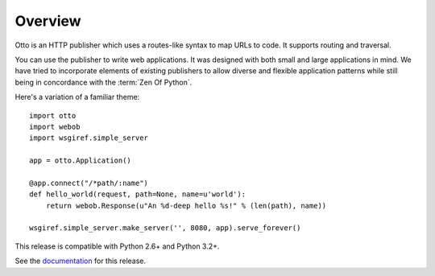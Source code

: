Overview
========

Otto is an HTTP publisher which uses a routes-like syntax to map URLs
to code. It supports routing and traversal.

You can use the publisher to write web applications. It was designed
with both small and large applications in mind. We have tried to
incorporate elements of existing publishers to allow diverse and
flexible application patterns while still being in concordance with
the :term:`Zen Of Python`.

Here's a variation of a familiar theme::

  import otto
  import webob
  import wsgiref.simple_server

  app = otto.Application()

  @app.connect("/*path/:name")
  def hello_world(request, path=None, name=u'world'):
      return webob.Response(u"An %d-deep hello %s!" % (len(path), name))

  wsgiref.simple_server.make_server('', 8080, app).serve_forever()

This release is compatible with Python 2.6+ and Python 3.2+.

See the `documentation <http://www.ottohttp.org/docs/1.2/>`_ for this release.

